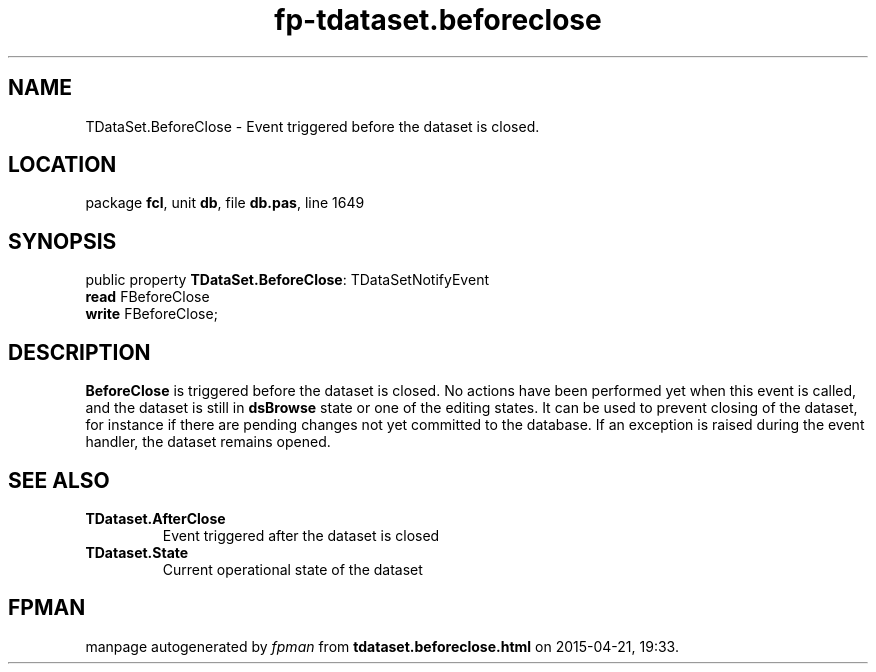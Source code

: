 .\" file autogenerated by fpman
.TH "fp-tdataset.beforeclose" 3 "2014-03-14" "fpman" "Free Pascal Programmer's Manual"
.SH NAME
TDataSet.BeforeClose - Event triggered before the dataset is closed.
.SH LOCATION
package \fBfcl\fR, unit \fBdb\fR, file \fBdb.pas\fR, line 1649
.SH SYNOPSIS
public property \fBTDataSet.BeforeClose\fR: TDataSetNotifyEvent
  \fBread\fR FBeforeClose
  \fBwrite\fR FBeforeClose;
.SH DESCRIPTION
\fBBeforeClose\fR is triggered before the dataset is closed. No actions have been performed yet when this event is called, and the dataset is still in \fBdsBrowse\fR state or one of the editing states. It can be used to prevent closing of the dataset, for instance if there are pending changes not yet committed to the database. If an exception is raised during the event handler, the dataset remains opened.


.SH SEE ALSO
.TP
.B TDataset.AfterClose
Event triggered after the dataset is closed
.TP
.B TDataset.State
Current operational state of the dataset

.SH FPMAN
manpage autogenerated by \fIfpman\fR from \fBtdataset.beforeclose.html\fR on 2015-04-21, 19:33.

